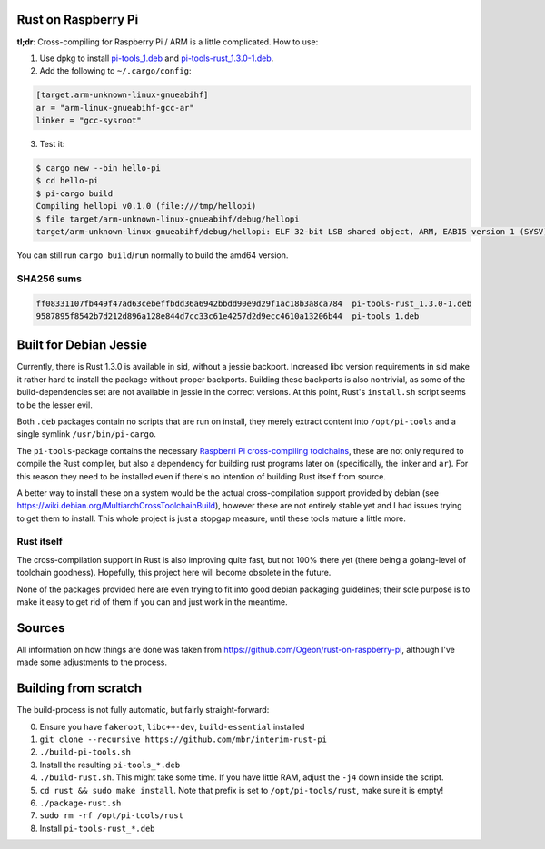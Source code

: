 Rust on Raspberry Pi
====================

**tl;dr**: Cross-compiling for Raspberry Pi / ARM is a little complicated. How
to
use:

1. Use dpkg to install `pi-tools_1.deb
   <https://github.com/mbr/interim-rust-pi/releases/download/v2/pi-tools_1.deb>`_
   and `pi-tools-rust_1.3.0-1.deb
   <https://github.com/mbr/interim-rust-pi/releases/download/v2/pi-tools-rust_1.3.0-1.deb>`_.
2. Add the following to ``~/.cargo/config``:

.. code-block:: ini

   [target.arm-unknown-linux-gnueabihf]
   ar = "arm-linux-gnueabihf-gcc-ar"
   linker = "gcc-sysroot"

3. Test it:

.. code-block:: shell

   $ cargo new --bin hello-pi
   $ cd hello-pi
   $ pi-cargo build
   Compiling hellopi v0.1.0 (file:///tmp/hellopi)
   $ file target/arm-unknown-linux-gnueabihf/debug/hellopi
   target/arm-unknown-linux-gnueabihf/debug/hellopi: ELF 32-bit LSB shared object, ARM, EABI5 version 1 (SYSV), dynamically linked, interpreter /lib/ld-linux-armhf.so.3, for GNU/Linux 3.1.9, BuildID[sha1]=693739227d38cfacb8a45a49b615c375ced88a35, not stripped

You can still run ``cargo build``/``run`` normally to build the amd64 version.

SHA256 sums
~~~~~~~~~~~
.. code-block:: text

    ff08331107fb449f47ad63cebeffbdd36a6942bbdd90e9d29f1ac18b3a8ca784  pi-tools-rust_1.3.0-1.deb
    9587895f8542b7d212d896a128e844d7cc33c61e4257d2d9ecc4610a13206b44  pi-tools_1.deb



Built for Debian Jessie
=======================

Currently, there is Rust 1.3.0 is available in sid, without a jessie backport.
Increased libc version requirements in sid make it rather hard to install the
package without proper backports. Building these backports is also nontrivial,
as some of the build-dependencies set are not available in jessie in the
correct versions. At this point, Rust's ``install.sh`` script seems to be the
lesser evil.

Both ``.deb`` packages contain no scripts that are run on install, they merely
extract content into ``/opt/pi-tools`` and a single symlink
``/usr/bin/pi-cargo``.

The ``pi-tools``-package contains the necessary `Raspberri Pi cross-compiling
toolchains <https://github.com/raspberrypi/tools>`_, these are not only
required to compile the Rust compiler, but also a dependency for building rust
programs later on (specifically, the linker and ``ar``). For this reason they
need to be installed even if there's no intention of building Rust itself from
source.

A better way to install these on a system would be the actual cross-compilation
support provided by debian
(see https://wiki.debian.org/MultiarchCrossToolchainBuild), however these are
not entirely stable yet and I had issues trying to get them to install. This
whole project is just a stopgap measure, until these tools mature a little
more.

Rust itself
~~~~~~~~~~~

The cross-compilation support in Rust is also improving quite fast, but not
100% there yet (there being a golang-level of toolchain goodness). Hopefully,
this project here will become obsolete in the future.

None of the packages provided here are even trying to fit into good debian
packaging guidelines; their sole purpose is to make it easy to get rid of them
if you can and just work in the meantime.


Sources
=======

All information on how things are done was taken from
https://github.com/Ogeon/rust-on-raspberry-pi, although I've made some
adjustments to the process.


Building from scratch
=====================

The build-process is not fully automatic, but fairly straight-forward:

0. Ensure you have ``fakeroot``, ``libc++-dev``, ``build-essential`` installed
1. ``git clone --recursive https://github.com/mbr/interim-rust-pi``
2. ``./build-pi-tools.sh``
3. Install the resulting ``pi-tools_*.deb``
4. ``./build-rust.sh``. This might take some time. If you have little RAM,
   adjust the ``-j4`` down inside the script.
5. ``cd rust && sudo make install``. Note that prefix is set to
   ``/opt/pi-tools/rust``, make sure it is empty!
6. ``./package-rust.sh``
7. ``sudo rm -rf /opt/pi-tools/rust``
8. Install ``pi-tools-rust_*.deb``

